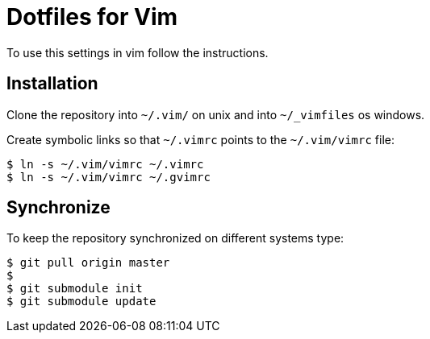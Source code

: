 Dotfiles for Vim
================

To use this settings in vim follow the instructions.

Installation
------------
Clone the repository into `~/.vim/` on unix and into `~/_vimfiles` os windows.

Create symbolic links so that `~/.vimrc` points to the `~/.vim/vimrc` file:

    $ ln -s ~/.vim/vimrc ~/.vimrc
    $ ln -s ~/.vim/vimrc ~/.gvimrc

Synchronize
-----------
To keep the repository synchronized on different systems type:

    $ git pull origin master
    $ 
    $ git submodule init
    $ git submodule update
